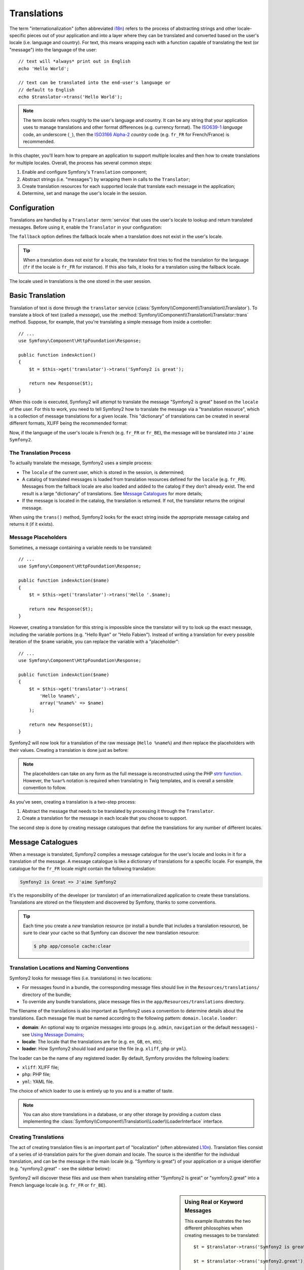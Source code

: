 .. index::
   single: Translations

Translations
============

The term "internationalization" (often abbreviated `i18n`_) refers to the process
of abstracting strings and other locale-specific pieces out of your application
and into a layer where they can be translated and converted based on the user's
locale (i.e. language and country). For text, this means wrapping each with a
function capable of translating the text (or "message") into the language of
the user::

    // text will *always* print out in English
    echo 'Hello World';

    // text can be translated into the end-user's language or
    // default to English
    echo $translator->trans('Hello World');

.. note::

    The term *locale* refers roughly to the user's language and country. It
    can be any string that your application uses to manage translations
    and other format differences (e.g. currency format). The
    `ISO639-1`_ *language* code, an underscore (``_``), then the `ISO3166 Alpha-2`_ *country*
    code (e.g. ``fr_FR`` for French/France) is recommended.

In this chapter, you'll learn how to prepare an application to support multiple
locales and then how to create translations for multiple locales. Overall,
the process has several common steps:

#. Enable and configure Symfony's ``Translation`` component;

#. Abstract strings (i.e. "messages") by wrapping them in calls to the ``Translator``;

#. Create translation resources for each supported locale that translate
   each message in the application;

#. Determine, set and manage the user's locale in the session.

.. index::
   single: Translations; Configuration

Configuration
-------------

Translations are handled by a ``Translator`` :term:`service` that uses the
user's locale to lookup and return translated messages. Before using it,
enable the ``Translator`` in your configuration:

.. configuration-block::

    .. code-block:: yaml

        # app/config/config.yml
        framework:
            translator: { fallback: en }

    .. code-block:: xml

        <!-- app/config/config.xml -->
        <framework:config>
            <framework:translator fallback="en" />
        </framework:config>

    .. code-block:: php

        // app/config/config.php
        $container->loadFromExtension('framework', array(
            'translator' => array('fallback' => 'en'),
        ));

The ``fallback`` option defines the fallback locale when a translation does
not exist in the user's locale.

.. tip::

    When a translation does not exist for a locale, the translator first tries
    to find the translation for the language (``fr`` if the locale is
    ``fr_FR`` for instance). If this also fails, it looks for a translation
    using the fallback locale.

The locale used in translations is the one stored in the user session.

.. index::
   single: Translations; Basic translation

Basic Translation
-----------------

Translation of text is done through the  ``translator`` service
(:class:`Symfony\\Component\\Translation\\Translator`). To translate a block
of text (called a *message*), use the
:method:`Symfony\\Component\\Translation\\Translator::trans` method. Suppose,
for example, that you're translating a simple message from inside a controller::

    // ...
    use Symfony\Component\HttpFoundation\Response;

    public function indexAction()
    {
        $t = $this->get('translator')->trans('Symfony2 is great');

        return new Response($t);
    }

When this code is executed, Symfony2 will attempt to translate the message
"Symfony2 is great" based on the ``locale`` of the user. For this to work,
you need to tell Symfony2 how to translate the message via a "translation
resource", which is a collection of message translations for a given locale.
This "dictionary" of translations can be created in several different formats,
XLIFF being the recommended format:

.. configuration-block::

    .. code-block:: xml

        <!-- messages.fr.xliff -->
        <?xml version="1.0"?>
        <xliff version="1.2" xmlns="urn:oasis:names:tc:xliff:document:1.2">
            <file source-language="en" datatype="plaintext" original="file.ext">
                <body>
                    <trans-unit id="1">
                        <source>Symfony2 is great</source>
                        <target>J'aime Symfony2</target>
                    </trans-unit>
                </body>
            </file>
        </xliff>

    .. code-block:: php

        // messages.fr.php
        return array(
            'Symfony2 is great' => 'J\'aime Symfony2',
        );

    .. code-block:: yaml

        # messages.fr.yml
        Symfony2 is great: J'aime Symfony2

Now, if the language of the user's locale is French (e.g. ``fr_FR`` or ``fr_BE``),
the message will be translated into ``J'aime Symfony2``.

The Translation Process
~~~~~~~~~~~~~~~~~~~~~~~

To actually translate the message, Symfony2 uses a simple process:

* The ``locale`` of the current user, which is stored in the session, is determined;

* A catalog of translated messages is loaded from translation resources defined
  for the ``locale`` (e.g. ``fr_FR``). Messages from the fallback locale are
  also loaded and added to the catalog if they don't already exist. The end
  result is a large "dictionary" of translations. See `Message Catalogues`_
  for more details;

* If the message is located in the catalog, the translation is returned. If
  not, the translator returns the original message.

When using the ``trans()`` method, Symfony2 looks for the exact string inside
the appropriate message catalog and returns it (if it exists).

.. index::
   single: Translations; Message placeholders

Message Placeholders
~~~~~~~~~~~~~~~~~~~~

Sometimes, a message containing a variable needs to be translated::

    // ...
    use Symfony\Component\HttpFoundation\Response;

    public function indexAction($name)
    {
        $t = $this->get('translator')->trans('Hello '.$name);

        return new Response($t);
    }

However, creating a translation for this string is impossible since the translator
will try to look up the exact message, including the variable portions
(e.g. "Hello Ryan" or "Hello Fabien"). Instead of writing a translation
for every possible iteration of the ``$name`` variable, you can replace the
variable with a "placeholder"::

    // ...
    use Symfony\Component\HttpFoundation\Response;

    public function indexAction($name)
    {
        $t = $this->get('translator')->trans(
            'Hello %name%',
            array('%name%' => $name)
        );

        return new Response($t);
    }

Symfony2 will now look for a translation of the raw message (``Hello %name%``)
and *then* replace the placeholders with their values. Creating a translation
is done just as before:

.. configuration-block::

    .. code-block:: xml

        <!-- messages.fr.xliff -->
        <?xml version="1.0"?>
        <xliff version="1.2" xmlns="urn:oasis:names:tc:xliff:document:1.2">
            <file source-language="en" datatype="plaintext" original="file.ext">
                <body>
                    <trans-unit id="1">
                        <source>Hello %name%</source>
                        <target>Bonjour %name%</target>
                    </trans-unit>
                </body>
            </file>
        </xliff>

    .. code-block:: php

        // messages.fr.php
        return array(
            'Hello %name%' => 'Bonjour %name%',
        );

    .. code-block:: yaml

        # messages.fr.yml
        'Hello %name%': Bonjour %name%

.. note::

    The placeholders can take on any form as the full message is reconstructed
    using the PHP `strtr function`_. However, the ``%var%`` notation is
    required when translating in Twig templates, and is overall a sensible
    convention to follow.

As you've seen, creating a translation is a two-step process:

#. Abstract the message that needs to be translated by processing it through
   the ``Translator``.

#. Create a translation for the message in each locale that you choose to
   support.

The second step is done by creating message catalogues that define the translations
for any number of different locales.

.. index::
   single: Translations; Message catalogues

Message Catalogues
------------------

When a message is translated, Symfony2 compiles a message catalogue for the
user's locale and looks in it for a translation of the message. A message
catalogue is like a dictionary of translations for a specific locale. For
example, the catalogue for the ``fr_FR`` locale might contain the following
translation:

.. code-block:: text

    Symfony2 is Great => J'aime Symfony2

It's the responsibility of the developer (or translator) of an internationalized
application to create these translations. Translations are stored on the
filesystem and discovered by Symfony, thanks to some conventions.

.. tip::

    Each time you create a *new* translation resource (or install a bundle
    that includes a translation resource), be sure to clear your cache so
    that Symfony can discover the new translation resource:

    .. code-block:: bash

        $ php app/console cache:clear

.. index::
   single: Translations; Translation resource locations

Translation Locations and Naming Conventions
~~~~~~~~~~~~~~~~~~~~~~~~~~~~~~~~~~~~~~~~~~~~

Symfony2 looks for message files (i.e. translations) in two locations:

* For messages found in a bundle, the corresponding message files should
  live in the ``Resources/translations/`` directory of the bundle;

* To override any bundle translations, place message files in the
  ``app/Resources/translations`` directory.

The filename of the translations is also important as Symfony2 uses a convention
to determine details about the translations. Each message file must be named
according to the following pattern: ``domain.locale.loader``:

* **domain**: An optional way to organize messages into groups (e.g. ``admin``,
  ``navigation`` or the default ``messages``) - see `Using Message Domains`_;

* **locale**: The locale that the translations are for (e.g. ``en_GB``, ``en``, etc);

* **loader**: How Symfony2 should load and parse the file (e.g. ``xliff``,
  ``php`` or ``yml``).

The loader can be the name of any registered loader. By default, Symfony
provides the following loaders:

* ``xliff``: XLIFF file;
* ``php``:   PHP file;
* ``yml``:  YAML file.

The choice of which loader to use is entirely up to you and is a matter of
taste.

.. note::

    You can also store translations in a database, or any other storage by
    providing a custom class implementing the
    :class:`Symfony\\Component\\Translation\\Loader\\LoaderInterface` interface.

.. index::
   single: Translations; Creating translation resources

Creating Translations
~~~~~~~~~~~~~~~~~~~~~

The act of creating translation files is an important part of "localization"
(often abbreviated `L10n`_). Translation files consist of a series of
id-translation pairs for the given domain and locale. The source is the identifier
for the individual translation, and can be the message in the main locale (e.g.
"Symfony is great") of your application or a unique identifier (e.g.
"symfony2.great" - see the sidebar below):

.. configuration-block::

    .. code-block:: xml

        <!-- src/Acme/DemoBundle/Resources/translations/messages.fr.xliff -->
        <?xml version="1.0"?>
        <xliff version="1.2" xmlns="urn:oasis:names:tc:xliff:document:1.2">
            <file source-language="en" datatype="plaintext" original="file.ext">
                <body>
                    <trans-unit id="1">
                        <source>Symfony2 is great</source>
                        <target>J'aime Symfony2</target>
                    </trans-unit>
                    <trans-unit id="2">
                        <source>symfony2.great</source>
                        <target>J'aime Symfony2</target>
                    </trans-unit>
                </body>
            </file>
        </xliff>

    .. code-block:: php

        // src/Acme/DemoBundle/Resources/translations/messages.fr.php
        return array(
            'Symfony2 is great' => 'J\'aime Symfony2',
            'symfony2.great'    => 'J\'aime Symfony2',
        );

    .. code-block:: yaml

        # src/Acme/DemoBundle/Resources/translations/messages.fr.yml
        Symfony2 is great: J'aime Symfony2
        symfony2.great:    J'aime Symfony2

Symfony2 will discover these files and use them when translating either
"Symfony2 is great" or "symfony2.great" into a French language locale (e.g.
``fr_FR`` or ``fr_BE``).

.. sidebar:: Using Real or Keyword Messages

    This example illustrates the two different philosophies when creating
    messages to be translated::

        $t = $translator->trans('Symfony2 is great');

        $t = $translator->trans('symfony2.great');

    In the first method, messages are written in the language of the default
    locale (English in this case). That message is then used as the "id"
    when creating translations.

    In the second method, messages are actually "keywords" that convey the
    idea of the message. The keyword message is then used as the "id" for
    any translations. In this case, translations must be made for the default
    locale (i.e. to translate ``symfony2.great`` to ``Symfony2 is great``).

    The second method is handy because the message key won't need to be changed
    in every translation file if you decide that the message should actually
    read "Symfony2 is really great" in the default locale.

    The choice of which method to use is entirely up to you, but the "keyword"
    format is often recommended.

    Additionally, the ``php`` and ``yaml`` file formats support nested ids to
    avoid repeating yourself if you use keywords instead of real text for your
    ids:

    .. configuration-block::

        .. code-block:: yaml

            symfony2:
                is:
                    great: Symfony2 is great
                    amazing: Symfony2 is amazing
                has:
                    bundles: Symfony2 has bundles
            user:
                login: Login

        .. code-block:: php

            return array(
                'symfony2' => array(
                    'is' => array(
                        'great'   => 'Symfony2 is great',
                        'amazing' => 'Symfony2 is amazing',
                    ),
                    'has' => array(
                        'bundles' => 'Symfony2 has bundles',
                    ),
                ),
                'user' => array(
                    'login' => 'Login',
                ),
            );

    The multiple levels are flattened into single id/translation pairs by
    adding a dot (.) between every level, therefore the above examples are
    equivalent to the following:

    .. configuration-block::

        .. code-block:: yaml

            symfony2.is.great: Symfony2 is great
            symfony2.is.amazing: Symfony2 is amazing
            symfony2.has.bundles: Symfony2 has bundles
            user.login: Login

        .. code-block:: php

            return array(
                'symfony2.is.great' => 'Symfony2 is great',
                'symfony2.is.amazing' => 'Symfony2 is amazing',
                'symfony2.has.bundles' => 'Symfony2 has bundles',
                'user.login' => 'Login',
            );

.. index::
   single: Translations; Message domains

Using Message Domains
---------------------

As you've seen, message files are organized into the different locales that
they translate. The message files can also be organized further into "domains".
When creating message files, the domain is the first portion of the filename.
The default domain is ``messages``. For example, suppose that, for organization,
translations were split into three different domains: ``messages``, ``admin``
and ``navigation``. The French translation would have the following message
files:

* ``messages.fr.xliff``
* ``admin.fr.xliff``
* ``navigation.fr.xliff``

When translating strings that are not in the default domain (``messages``),
you must specify the domain as the third argument of ``trans()``::

    $this->get('translator')->trans('Symfony2 is great', array(), 'admin');

Symfony2 will now look for the message in the ``admin`` domain of the user's
locale.

.. index::
   single: Translations; User's locale

Handling the User's Locale
--------------------------

The locale of the current user is stored in the session and is accessible
via the ``session`` service::

    $locale = $this->get('session')->getLocale();

    $this->get('session')->setLocale('en_US');

.. index::
   single: Translations; Fallback and default locale

Fallback and Default Locale
~~~~~~~~~~~~~~~~~~~~~~~~~~~

If the locale hasn't been set explicitly in the session, the ``fallback_locale``
configuration parameter will be used by the ``Translator``. The parameter
defaults to ``en`` (see `Configuration`_).

Alternatively, you can guarantee that a locale is set on the user's session
by defining a ``default_locale`` for the session service:

.. configuration-block::

    .. code-block:: yaml

        # app/config/config.yml
        framework:
            session: { default_locale: en }

    .. code-block:: xml

        <!-- app/config/config.xml -->
        <framework:config>
            <framework:session default-locale="en" />
        </framework:config>

    .. code-block:: php

        // app/config/config.php
        $container->loadFromExtension('framework', array(
            'session' => array('default_locale' => 'en'),
        ));

.. _book-translation-locale-url:

The Locale and the URL
~~~~~~~~~~~~~~~~~~~~~~

Since the locale of the user is stored in the session, it may be tempting
to use the same URL to display a resource in many different languages based
on the user's locale. For example, ``http://www.example.com/contact`` could
show content in English for one user and French for another user. Unfortunately,
this violates a fundamental rule of the Web: that a particular URL returns
the same resource regardless of the user. To further muddy the problem, which
version of the content would be indexed by search engines?

A better policy is to include the locale in the URL. This is fully-supported
by the routing system using the special ``_locale`` parameter:

.. configuration-block::

    .. code-block:: yaml

        contact:
            pattern:   /{_locale}/contact
            defaults:  { _controller: AcmeDemoBundle:Contact:index, _locale: en }
            requirements:
                _locale: en|fr|de

    .. code-block:: xml

        <route id="contact" pattern="/{_locale}/contact">
            <default key="_controller">AcmeDemoBundle:Contact:index</default>
            <default key="_locale">en</default>
            <requirement key="_locale">en|fr|de</requirement>
        </route>

    .. code-block:: php

        use Symfony\Component\Routing\RouteCollection;
        use Symfony\Component\Routing\Route;

        $collection = new RouteCollection();
        $collection->add('contact', new Route('/{_locale}/contact', array(
            '_controller' => 'AcmeDemoBundle:Contact:index',
            '_locale'     => 'en',
        ), array(
            '_locale'     => 'en|fr|de',
        )));

        return $collection;

When using the special `_locale` parameter in a route, the matched locale
will *automatically be set on the user's session*. In other words, if a user
visits the URI ``/fr/contact``, the locale ``fr`` will automatically be set
as the locale for the user's session.

You can now use the user's locale to create routes to other translated pages
in your application.

.. index::
   single: Translations; Pluralization

Pluralization
-------------

Message pluralization is a tough topic as the rules can be quite complex. For
instance, here is the mathematic representation of the Russian pluralization
rules::

    (($number % 10 == 1) && ($number % 100 != 11))
        ? 0
        : ((($number % 10 >= 2)
            && ($number % 10 <= 4)
            && (($number % 100 < 10)
            || ($number % 100 >= 20)))
                ? 1
                : 2
    );

As you can see, in Russian, you can have three different plural forms, each
given an index of 0, 1 or 2. For each form, the plural is different, and
so the translation is also different.

When a translation has different forms due to pluralization, you can provide
all the forms as a string separated by a pipe (``|``)::

    'There is one apple|There are %count% apples'

To translate pluralized messages, use the
:method:`Symfony\\Component\\Translation\\Translator::transChoice` method::

    $t = $this->get('translator')->transChoice(
        'There is one apple|There are %count% apples',
        10,
        array('%count%' => 10)
    );

The second argument (``10`` in this example), is the *number* of objects being
described and is used to determine which translation to use and also to populate
the ``%count%`` placeholder.

Based on the given number, the translator chooses the right plural form.
In English, most words have a singular form when there is exactly one object
and a plural form for all other numbers (0, 2, 3...). So, if ``count`` is
``1``, the translator will use the first string (``There is one apple``)
as the translation. Otherwise it will use ``There are %count% apples``.

Here is the French translation::

    'Il y a %count% pomme|Il y a %count% pommes'

Even if the string looks similar (it is made of two sub-strings separated by a
pipe), the French rules are different: the first form (no plural) is used when
``count`` is ``0`` or ``1``. So, the translator will automatically use the
first string (``Il y a %count% pomme``) when ``count`` is ``0`` or ``1``.

Each locale has its own set of rules, with some having as many as six different
plural forms with complex rules behind which numbers map to which plural form.
The rules are quite simple for English and French, but for Russian, you'd
may want a hint to know which rule matches which string. To help translators,
you can optionally "tag" each string::

    'one: There is one apple|some: There are %count% apples'

    'none_or_one: Il y a %count% pomme|some: Il y a %count% pommes'

The tags are really only hints for translators and don't affect the logic
used to determine which plural form to use. The tags can be any descriptive
string that ends with a colon (``:``). The tags also do not need to be the
same in the original message as in the translated one.

.. tip::

    As tags are optional, the translator doesn't use them (the translator will
    only get a string based on its position in the string).

Explicit Interval Pluralization
~~~~~~~~~~~~~~~~~~~~~~~~~~~~~~~

The easiest way to pluralize a message is to let Symfony2 use internal logic
to choose which string to use based on a given number. Sometimes, you'll
need more control or want a different translation for specific cases (for
``0``, or when the count is negative, for example). For such cases, you can
use explicit math intervals::

    '{0} There are no apples|{1} There is one apple|]1,19] There are %count% apples|[20,Inf] There are many apples'

The intervals follow the `ISO 31-11`_ notation. The above string specifies
four different intervals: exactly ``0``, exactly ``1``, ``2-19``, and ``20``
and higher.

You can also mix explicit math rules and standard rules. In this case, if
the count is not matched by a specific interval, the standard rules take
effect after removing the explicit rules::

    '{0} There are no apples|[20,Inf] There are many apples|There is one apple|a_few: There are %count% apples'

For example, for ``1`` apple, the standard rule ``There is one apple`` will
be used. For ``2-19`` apples, the second standard rule ``There are %count%
apples`` will be selected.

An :class:`Symfony\\Component\\Translation\\Interval` can represent a finite set
of numbers::

    {1,2,3,4}

Or numbers between two other numbers::

    [1, +Inf[
    ]-1,2[

The left delimiter can be ``[`` (inclusive) or ``]`` (exclusive). The right
delimiter can be ``[`` (exclusive) or ``]`` (inclusive). Beside numbers, you
can use ``-Inf`` and ``+Inf`` for the infinite.

.. index::
   single: Translations; In templates

Translations in Templates
-------------------------

Most of the time, translation occurs in templates. Symfony2 provides native
support for both Twig and PHP templates.

.. _book-translation-twig:

Twig Templates
~~~~~~~~~~~~~~

Symfony2 provides specialized Twig tags (``trans`` and ``transchoice``) to
help with message translation of *static blocks of text*:

.. code-block:: jinja

    {% trans %}Hello %name%{% endtrans %}

    {% transchoice count %}
        {0} There are no apples|{1} There is one apple|]1,Inf] There are %count% apples
    {% endtranschoice %}

The ``transchoice`` tag automatically gets the ``%count%`` variable from
the current context and passes it to the translator. This mechanism only
works when you use a placeholder following the ``%var%`` pattern.

.. tip::

    If you need to use the percent character (``%``) in a string, escape it by
    doubling it: ``{% trans %}Percent: %percent%%%{% endtrans %}``

You can also specify the message domain and pass some additional variables:

.. code-block:: jinja

    {% trans with {'%name%': 'Fabien'} from "app" %}Hello %name%{% endtrans %}

    {% trans with {'%name%': 'Fabien'} from "app" into "fr" %}Hello %name%{% endtrans %}

    {% transchoice count with {'%name%': 'Fabien'} from "app" %}
        {0} %name%, there is no apples|{1} %name%, there is one apple|]1,Inf] %name%, there are %count% apples
    {% endtranschoice %}

The ``trans`` and ``transchoice`` filters can be used to translate *variable
texts* and complex expressions:

.. code-block:: jinja

    {{ message|trans }}

    {{ message|transchoice(5) }}

    {{ message|trans({'%name%': 'Fabien'}, "app") }}

    {{ message|transchoice(5, {'%name%': 'Fabien'}, 'app') }}

.. tip::

    Using the translation tags or filters have the same effect, but with
    one subtle difference: automatic output escaping is only applied to
    translations using a filter. In other words, if you need to be sure
    that your translated is *not* output escaped, you must apply the 
    ``raw`` filter after the translation filter:

    .. code-block:: jinja

            {# text translated between tags is never escaped #}
            {% trans %}
                <h3>foo</h3>
            {% endtrans %}

            {% set message = '<h3>foo</h3>' %}

            {# strings and variables translated via a filter is escaped by default #}
            {{ message|trans|raw }}
            {{ '<h3>bar</h3>'|trans|raw }}

PHP Templates
~~~~~~~~~~~~~

The translator service is accessible in PHP templates through the
``translator`` helper:

.. code-block:: html+php

    <?php echo $view['translator']->trans('Symfony2 is great') ?>

    <?php echo $view['translator']->transChoice(
        '{0} There is no apples|{1} There is one apple|]1,Inf[ There are %count% apples',
        10,
        array('%count%' => 10)
    ) ?>

Forcing the Translator Locale
-----------------------------

When translating a message, Symfony2 uses the locale from the user's session
or the ``fallback`` locale if necessary. You can also manually specify the
locale to use for translation::

    $this->get('translator')->trans(
        'Symfony2 is great',
        array(),
        'messages',
        'fr_FR'
    );

    $this->get('translator')->transChoice(
        '{0} There are no apples|{1} There is one apple|]1,Inf[ There are %count% apples',
        10,
        array('%count%' => 10),
        'messages',
        'fr_FR'
    );

Translating Database Content
----------------------------

The translation of database content should be handled by Doctrine through
the `Translatable Extension`_. For more information, see the documentation
for that library.

.. _book-translation-constraint-messages:

Translating Constraint Messages
-------------------------------

The best way to understand constraint translation is to see it in action. To start,
suppose you've created a plain-old-PHP object that you need to use somewhere in
your application::

    // src/Acme/BlogBundle/Entity/Author.php
    namespace Acme\BlogBundle\Entity;

    class Author
    {
        public $name;
    }

Add constraints though any of the supported methods. Set the message option to the
translation source text. For example, to guarantee that the $name property is not
empty, add the following:

.. configuration-block::

    .. code-block:: yaml

        # src/Acme/BlogBundle/Resources/config/validation.yml
        Acme\BlogBundle\Entity\Author:
            properties:
                name:
                    - NotBlank: { message: "author.name.not_blank" }

    .. code-block:: php-annotations

        // src/Acme/BlogBundle/Entity/Author.php
        use Symfony\Component\Validator\Constraints as Assert;

        class Author
        {
            /**
             * @Assert\NotBlank(message = "author.name.not_blank")
             */
            public $name;
        }

    .. code-block:: xml

        <!-- src/Acme/BlogBundle/Resources/config/validation.xml -->
        <?xml version="1.0" encoding="UTF-8" ?>
        <constraint-mapping xmlns="http://symfony.com/schema/dic/constraint-mapping"
            xmlns:xsi="http://www.w3.org/2001/XMLSchema-instance"
            xsi:schemaLocation="http://symfony.com/schema/dic/constraint-mapping http://symfony.com/schema/dic/constraint-mapping/constraint-mapping-1.0.xsd">

            <class name="Acme\BlogBundle\Entity\Author">
                <property name="name">
                    <constraint name="NotBlank">
                        <option name="message">author.name.not_blank</option>
                    </constraint>
                </property>
            </class>
        </constraint-mapping>

    .. code-block:: php

        // src/Acme/BlogBundle/Entity/Author.php

        // ...
        use Symfony\Component\Validator\Mapping\ClassMetadata;
        use Symfony\Component\Validator\Constraints\NotBlank;

        class Author
        {
            public $name;

            public static function loadValidatorMetadata(ClassMetadata $metadata)
            {
                $metadata->addPropertyConstraint('name', new NotBlank(array(
                    'message' => 'author.name.not_blank',
                )));
            }
        }

Create a translation file under the ``validators`` catalog for the constraint messages, typically in the ``Resources/translations/`` directory of the bundle. See `Message Catalogues`_ for more details.

.. configuration-block::

    .. code-block:: xml

        <!-- validators.en.xliff -->
        <?xml version="1.0"?>
        <xliff version="1.2" xmlns="urn:oasis:names:tc:xliff:document:1.2">
            <file source-language="en" datatype="plaintext" original="file.ext">
                <body>
                    <trans-unit id="1">
                        <source>author.name.not_blank</source>
                        <target>Please enter an author name.</target>
                    </trans-unit>
                </body>
            </file>
        </xliff>

    .. code-block:: php

        // validators.en.php
        return array(
            'author.name.not_blank' => 'Please enter an author name.',
        );

    .. code-block:: yaml

        # validators.en.yml
        author.name.not_blank: Please enter an author name.

Summary
-------

With the Symfony2 Translation component, creating an internationalized application
no longer needs to be a painful process and boils down to just a few basic
steps:

* Abstract messages in your application by wrapping each in either the
  :method:`Symfony\\Component\\Translation\\Translator::trans` or
  :method:`Symfony\\Component\\Translation\\Translator::transChoice` methods;

* Translate each message into multiple locales by creating translation message
  files. Symfony2 discovers and processes each file because its name follows
  a specific convention;

* Manage the user's locale, which is stored in the session.

.. _`i18n`: http://en.wikipedia.org/wiki/Internationalization_and_localization
.. _`L10n`: http://en.wikipedia.org/wiki/Internationalization_and_localization
.. _`strtr function`: http://www.php.net/manual/en/function.strtr.php
.. _`ISO 31-11`: http://en.wikipedia.org/wiki/Interval_(mathematics)#Notations_for_intervals
.. _`Translatable Extension`: https://github.com/l3pp4rd/DoctrineExtensions
.. _`ISO3166 Alpha-2`: http://en.wikipedia.org/wiki/ISO_3166-1#Current_codes
.. _`ISO639-1`: http://en.wikipedia.org/wiki/List_of_ISO_639-1_codes
